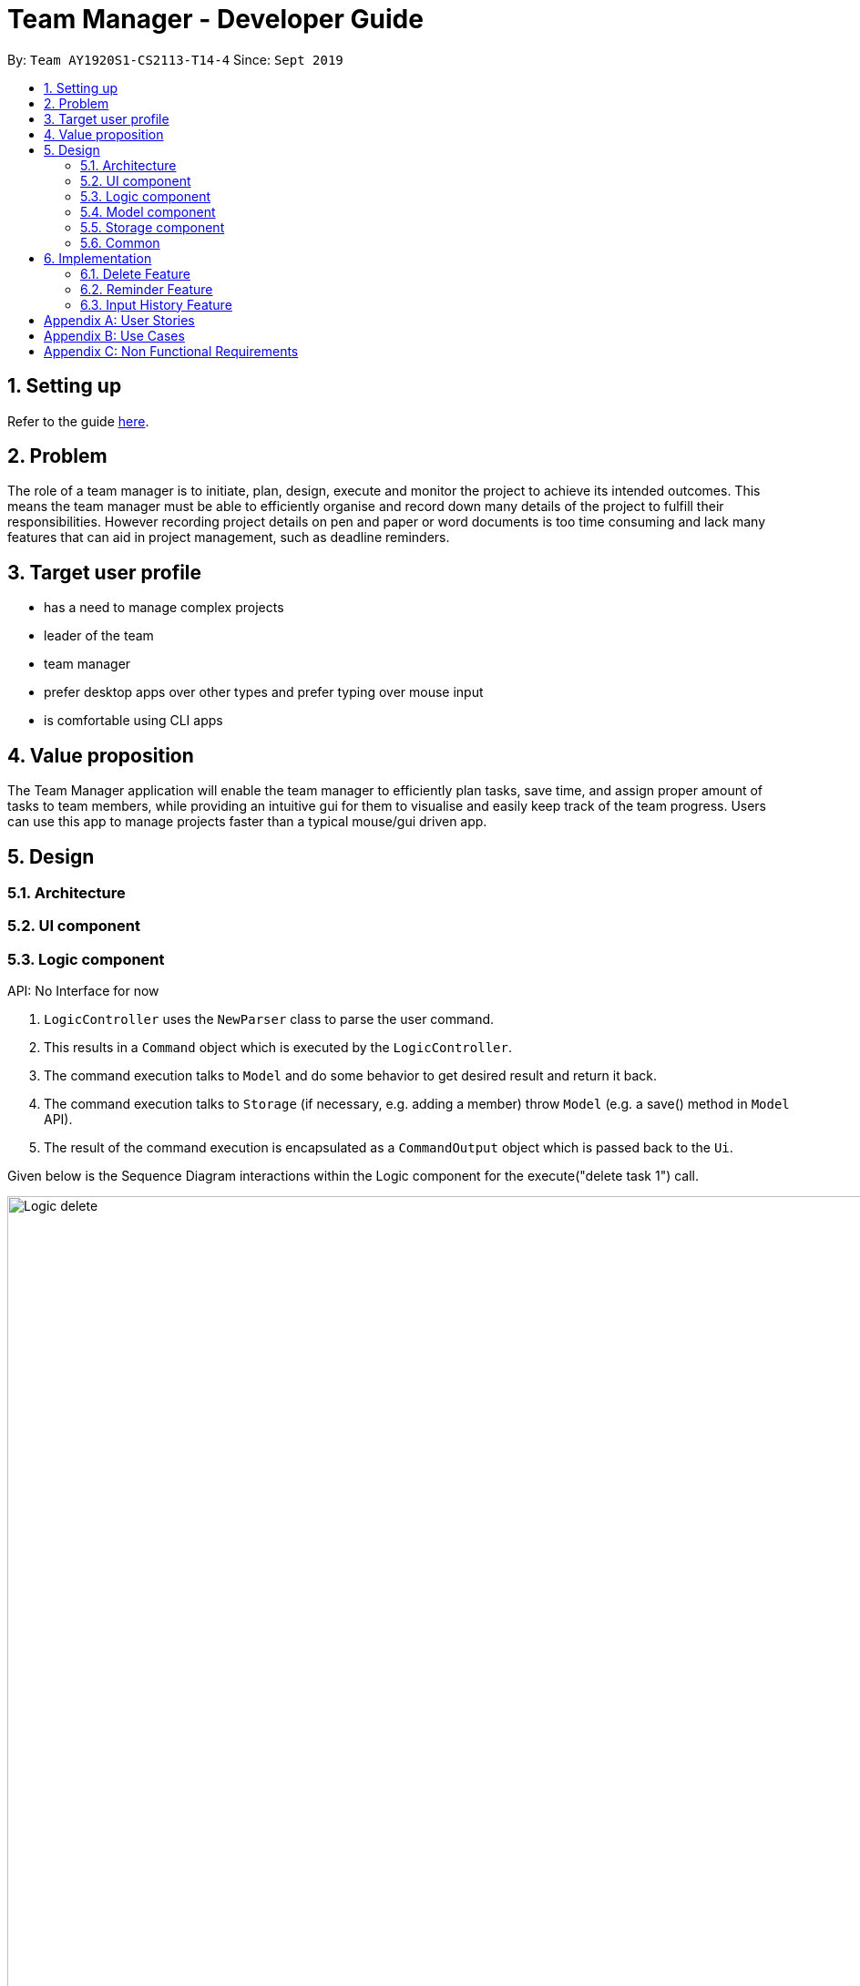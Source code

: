 = Team Manager - Developer Guide
:site-section: DeveloperGuide
:toc:
:toc-title:
:toc-placement: preamble
:sectnums:
:imagesDir: images
:stylesDir: stylesheets
:xrefstyle: full
ifdef::env-github[]
:tip-caption: :bulb:
:note-caption: :information_source:
:warning-caption: :warning:
endif::[]
:repoURL: https://github.com/AY1920S1-CS2113-T14-4/main

By: `Team AY1920S1-CS2113-T14-4`      Since: `Sept 2019`

== Setting up

Refer to the guide <<SettingUp#, here>>.

== Problem

The role of a team manager is to initiate, plan, design, execute and monitor the project to achieve its intended outcomes. This means the team manager must be able to efficiently organise and record down many details of the project to fulfill their responsibilities. However recording project details on pen and paper or word documents is too time consuming and lack many features that can aid in project management, such as deadline reminders.

== Target user profile

* has a need to manage complex projects
* leader of the team
* team manager
* prefer desktop apps over other types and prefer typing over mouse input
* is comfortable using CLI apps


== Value proposition
The Team Manager application will enable the team manager to efficiently plan tasks, save time, and assign proper amount of tasks to team members, while providing an intuitive gui for them to visualise and easily keep track of the team progress.
Users can use this app to manage projects faster than a typical mouse/gui driven app.

== Design
=== Architecture
=== UI component
=== Logic component

API: No Interface for now

1. `LogicController` uses the `NewParser` class to parse the user command.
2. This results in a `Command` object which is executed by the `LogicController`.
3. The command execution talks to `Model` and do some behavior to get desired result and return it back.
4. The command execution talks to `Storage` (if necessary, e.g. adding a member) throw `Model` (e.g. a save() method in `Model` API).
5. The result of the command execution is encapsulated as a `CommandOutput` object which is passed back to the `Ui`.

Given below is the Sequence Diagram interactions within the Logic component for the execute("delete task 1") call.

image::Logic_delete.png[width="939", align="left"]

=== Model component
=== Storage component
=== Common

== Implementation

=== Delete Feature
==== Implementation
The delete command is implemented in ​`DeleteTaskCommand` ​ and ​`DeleteMemCommand`​. They both extend ​`Command​`.
When user input list command from UI, it talks to Logic, Model and Storage. This action changes the App data. +
E.g `​DeleteTaskCommand` ​user input: ​delete task 1 +
The following sequence diagram shows how DeleteTaskCommand works in Logic, Model and Storage. +
We focus on the behavior inside Model.

image::Model_delete.png[width="939", align="left"]

==== Design Analysis
When a user delete a task, the tasklist of a member (the task name that the member is in charge of) should also be updated, if necessary. +
Therefore, first get the name of the task first, as we just store task name in Member. +
Then talk to `MemberManager` to delete corresponding task in every member. +
Then talk to `TaskManager` to delete task.

=== Reminder Feature
==== Proposed Implementation
The reminder command implemented in ​ReminderCommand​, extending Command. ​
The reminder command passes through the usual route of handling commands,
then passes the information over to the ​ReminderManager.​
Reminders are then created based on the task index and timing given.
The ReminderManager runs a thread in the background,
and sleeps until the time of the next reminder to alert the user of the reminder.

=== Input History Feature
==== Implementation
Each line of input typed by the user is passed to the ​InputMemory.​ Each line is added to an ​ArrayList​ of strings, and sets a pointer to the last item. Up and down arrow keys will shift this pointer along the ArrayList and retrieved previously typed inputs and sets it into the input field.

[appendix]

== User Stories

Priorities: High (must have) - `* * \*`, Medium (nice to have) - `* \*`, Low (unlikely to have) - `*`

[width="95%",cols="10%,<23%,<37%,<30%",options="header",]
|=======================================================================
|Priority |As  ... |I want to ... |So that I can...
|High|Project Manager |Be able to set project milestones on a timeline | Track overall progress of project
|High|Project Manager |Create a project and add team members | Track who are working on the project
|High|Project Manager |Create team member profiles| Better manage team members using their profiles
|Medium|Project Manager |Performance appraisal | track performance of team member
|High|Project Manager |Create tasks | Log the exact details of the tasks(e.g requirements, Deadlines)
|High|Project Manager |Have a task progress bar | Track progress of task
|High|Project Manager |Assign task to multiple team members | split intensive tasks to more than one member
|High|Project Manager |Add subtask checklist | understand parts of the task that are completed
|High|Project Manager |Add tags to task | categorise tasks for better organization
|High|Project Manager |Add priority for tasks | define importance of tasks
|High|Project Manager |Add reviews/comments for tasks | provide my own feedback for the task
|High|Project Manager |Create Reminders | remind myself of issues pertaining to the project
|High|Project Manager |Create Deadlines | Keep track of issues that have a deadline
|High|Project Manager |Create project meetings | plan project meetings
|High|Project Manager |Record minutes of meeting in point format| review what was discussed
|High|Project Manager |Record points raised by each team members | refer to seek clarification from team members
|High|Project Manager |View all information on a calendar | Keep track of information visually, know what is coming up
|High |Project Manager |Filter items being shown on calendar | narrow my view of items based on my needs
|=======================================================================

_{More to be added}_

[appendix]
== Use Cases

[discrete]
=== UC01: Managing team members
Actors: Project Manager

*MSS*

1. User starts the Team Manager.
2. User requests to display the team members list.
3. UI displays the members list.
4. User chooses one member.
5. UI displays the details of the member.
6. User modifies the member’s profile.
7. UI shows modified success.
8. User adds a new member.
9. UI shows added success.
10. Use case ends.

*Extensions*

[none]
* 3a. Team member list is empty
** 3a1.Ui displays empty team member list message.
** 3a2. Use case ends.

[discrete]
=== UC02: Manage project milestones/timeline
Actors: Project Manager

*MSS*

1. User starts Team Manager.
2. User creates a new milestone with date of completion
3. UI updates milestone progress bar
4. Team Manager automatically saves the new milestone in persistent storage
5. Use case ends.

*Extensions*

[none]
* 2a. Milestone date is not added
** 2a1. Ui shows error message to include date
** 2a2. Use case ends

[discrete]
=== UC03: Creating Project Meetings
Actors: Project Manager

*MSS*

1. User starts the Team Manager.
2. User creates Project Meeting.
3. User enters meeting title and date.
4. Use Case ends.

*Extensions*

[none]
* 3a. Invalid date input
** 3a1. User inputs correct date format
** 3a2. Use case ends

[discrete]
=== UC04: Assigning a task to team members
Actors: Project Manager

*MSS*

1. User starts the Team Manager.
2. User adds team member to specific task.
(about how to choose the team member is in UC05)
3. Use Case ends.

*Extensions*

[none]
* 2a. Task does not exist
** 2a1. Ui shows error message and list of tasks available/ closest match
** 2a2. Use case ends

[none]
* 2b. Team member does not exist.
** 2b1. Ui shows error message and list of team members
** 2b2. Use case ends

[discrete]
=== UC05: Choosing a proper person that can be assigned a task to
Actor: Project Manager

*MSS*

1. User starts the Team Manager
2. User check the free member
3. User choose the proper member

*Extensions*

[none]
* 2a. If there is no free member
** 2a1. User list all members in order of undo tasks number
** 2a2. User schedule some members will less tasks to find out who is free recently
** 2a3. Use case ends.

[discrete]
=== UC06: Updating task progress
Actors: Project Manager

*MSS*

1. User starts the Team Manager.
2. User enters task management.
3. User marks sub tasks as complete.
4. User adds remark for task.
5. Use case ends.

*Extensions*

[none]
* 3a. Task does not exist
** 3a1. Ui shows error message, and shows a list of available tasks
** 3a2. Use case continues from step 2.
** 3a3. Use case ends.

[discrete]
=== UC07: Dealing with an urgent task of the whole team
Actor: Project Manager

*MSS*

1. User starts the Team Manager
2. User list all todo list in order of the time
3. User get the task which has nearest deadline and check the details
4. User get the member who assigned to this task
5. User show the profile of this member
6. Use case ends.

*Extensions*

[none]
* 3a. Task doesn't has a person in charge
** 3a1.find a proper person to assign a task (in UC07)
** 3a2. Use case ends.

* 3b. User feels that it's impossible to finish the task
** 3b1. User change the deadline of the task
** 3b2. go back to 2.


[discrete]
=== UC08: Adjusting the workload of the whole team
Actor: Project Manger

*MSS*

1. User check each member's tasks to see if there is a very busy day for a member.
2. User go to that member's details, find a task that can be change to others.
3. User list the tasks in oder of PIC's number to find that task.
4. User unlink the task to that member
5. User find another proper member that can be assigned to.(UC07)
6. Use case ends.

[discrete]
=== UC09: Find the most efficient member
Actor: Project Manager

*MSS*

1. User list the member in order of completed percentage
2. User get the most efficient member
3. Use case ends.

[discrete]

[appendix]
== Non Functional Requirements

* Storing the data.
* Parsing the data into a readable text file so that power users can easily edit them.
* Parsing user input.
* Suggestion of relevant commands based on closest fit.
* Team Manager can be used in any OS.
